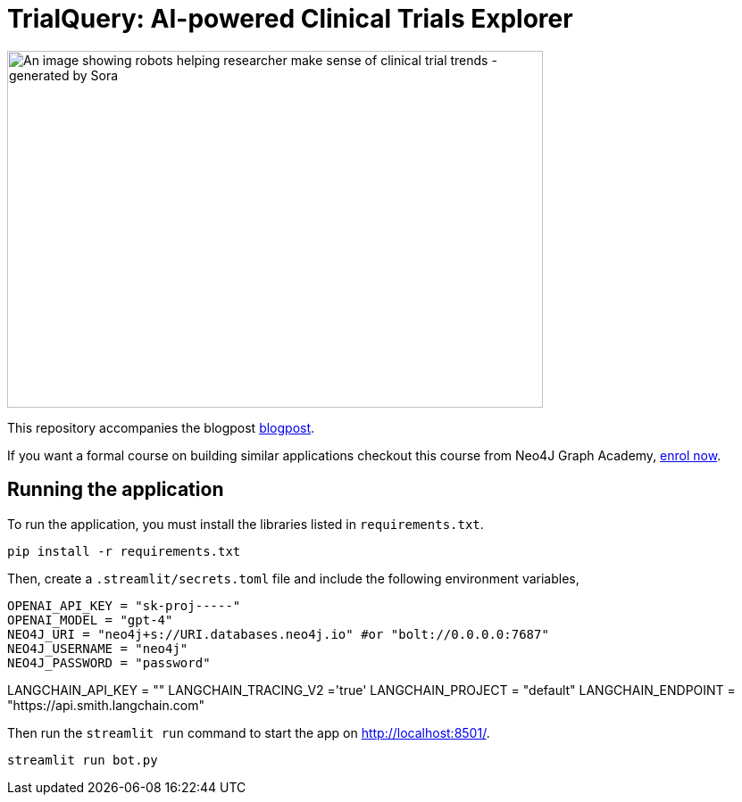 = TrialQuery: AI-powered Clinical Trials Explorer

image::sora_gpt_robot.jpeg[An image showing robots helping researcher make sense of clinical trial trends - generated by Sora, width=600, height=400]

This repository accompanies the blogpost link:https://kishorevasan.github.io/graph_llm_tutorial.html[blogpost^].

If you want a formal course on building similar applications checkout this course from Neo4J Graph Academy, link:https://graphacademy.neo4j.com/courses/llm-chatbot-python/?ref=github[enrol now^].

== Running the application

To run the application, you must install the libraries listed in `requirements.txt`.

[source,sh]
pip install -r requirements.txt

Then, create a `.streamlit/secrets.toml` file and include the following environment variables,
[source,sh]
OPENAI_API_KEY = "sk-proj-----"
OPENAI_MODEL = "gpt-4"
NEO4J_URI = "neo4j+s://URI.databases.neo4j.io" #or "bolt://0.0.0.0:7687"
NEO4J_USERNAME = "neo4j"
NEO4J_PASSWORD = "password"

LANGCHAIN_API_KEY = ""
LANGCHAIN_TRACING_V2 ='true'
LANGCHAIN_PROJECT = "default"
LANGCHAIN_ENDPOINT = "https://api.smith.langchain.com"


Then run the `streamlit run` command to start the app on link:http://localhost:8501/[http://localhost:8501/^].

[source,sh]
streamlit run bot.py
